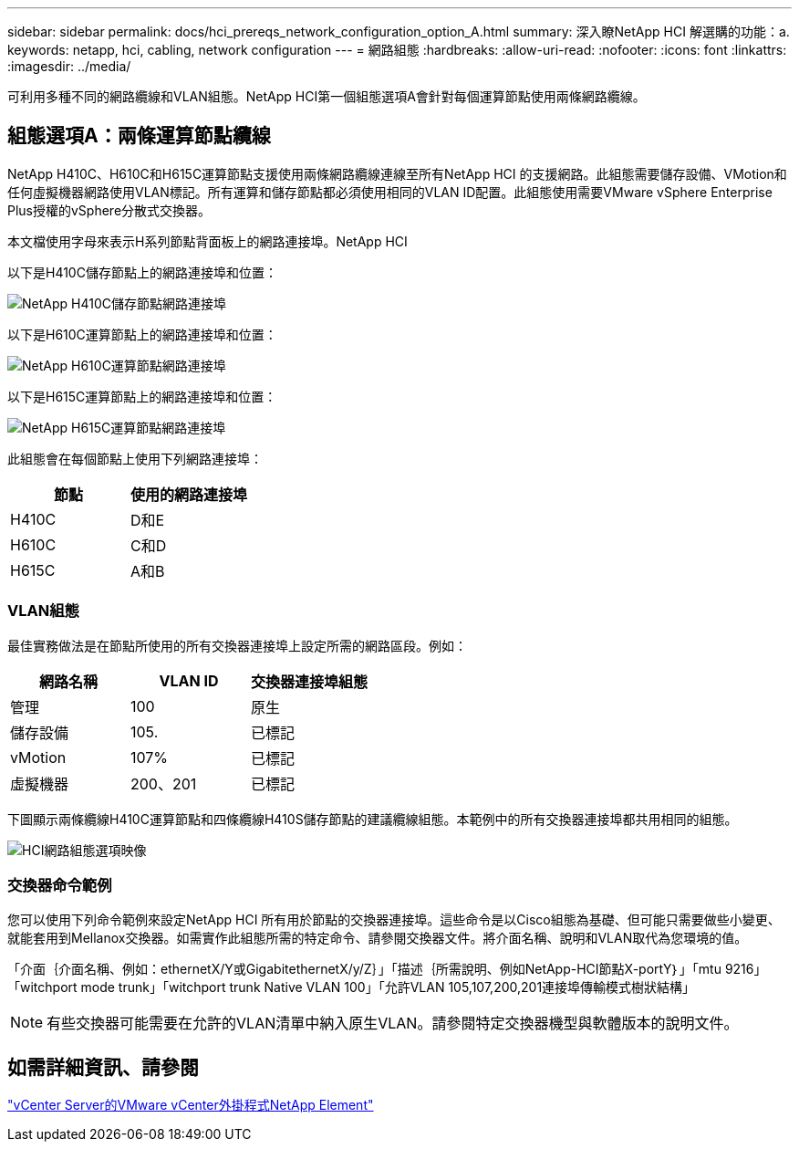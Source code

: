---
sidebar: sidebar 
permalink: docs/hci_prereqs_network_configuration_option_A.html 
summary: 深入瞭NetApp HCI 解選購的功能：a. 
keywords: netapp, hci, cabling, network configuration 
---
= 網路組態
:hardbreaks:
:allow-uri-read: 
:nofooter: 
:icons: font
:linkattrs: 
:imagesdir: ../media/


[role="lead"]
可利用多種不同的網路纜線和VLAN組態。NetApp HCI第一個組態選項A會針對每個運算節點使用兩條網路纜線。



== 組態選項A：兩條運算節點纜線

NetApp H410C、H610C和H615C運算節點支援使用兩條網路纜線連線至所有NetApp HCI 的支援網路。此組態需要儲存設備、VMotion和任何虛擬機器網路使用VLAN標記。所有運算和儲存節點都必須使用相同的VLAN ID配置。此組態使用需要VMware vSphere Enterprise Plus授權的vSphere分散式交換器。

本文檔使用字母來表示H系列節點背面板上的網路連接埠。NetApp HCI

以下是H410C儲存節點上的網路連接埠和位置：

[#H35700E_H410C]
image::HCI_ISI_compute_6cable.png[NetApp H410C儲存節點網路連接埠]

以下是H610C運算節點上的網路連接埠和位置：

[#H610C]
image::H610C_node-cabling.png[NetApp H610C運算節點網路連接埠]

以下是H615C運算節點上的網路連接埠和位置：

[#H615C]
image::H615C_node_cabling.png[NetApp H615C運算節點網路連接埠]

此組態會在每個節點上使用下列網路連接埠：

|===
| 節點 | 使用的網路連接埠 


| H410C | D和E 


| H610C | C和D 


| H615C | A和B 
|===


=== VLAN組態

最佳實務做法是在節點所使用的所有交換器連接埠上設定所需的網路區段。例如：

|===
| 網路名稱 | VLAN ID | 交換器連接埠組態 


| 管理 | 100 | 原生 


| 儲存設備 | 105. | 已標記 


| vMotion | 107% | 已標記 


| 虛擬機器 | 200、201 | 已標記 
|===
下圖顯示兩條纜線H410C運算節點和四條纜線H410S儲存節點的建議纜線組態。本範例中的所有交換器連接埠都共用相同的組態。

image::hci_networking_config_scenario_1.png[HCI網路組態選項映像]



=== 交換器命令範例

您可以使用下列命令範例來設定NetApp HCI 所有用於節點的交換器連接埠。這些命令是以Cisco組態為基礎、但可能只需要做些小變更、就能套用到Mellanox交換器。如需實作此組態所需的特定命令、請參閱交換器文件。將介面名稱、說明和VLAN取代為您環境的值。

「介面｛介面名稱、例如：ethernetX/Y或GigabitethernetX/y/Z｝」「描述｛所需說明、例如NetApp-HCI節點X-portY｝」「mtu 9216」「witchport mode trunk」「witchport trunk Native VLAN 100」「允許VLAN 105,107,200,201連接埠傳輸模式樹狀結構」


NOTE: 有些交換器可能需要在允許的VLAN清單中納入原生VLAN。請參閱特定交換器機型與軟體版本的說明文件。



== 如需詳細資訊、請參閱

https://docs.netapp.com/us-en/vcp/index.html["vCenter Server的VMware vCenter外掛程式NetApp Element"^]
